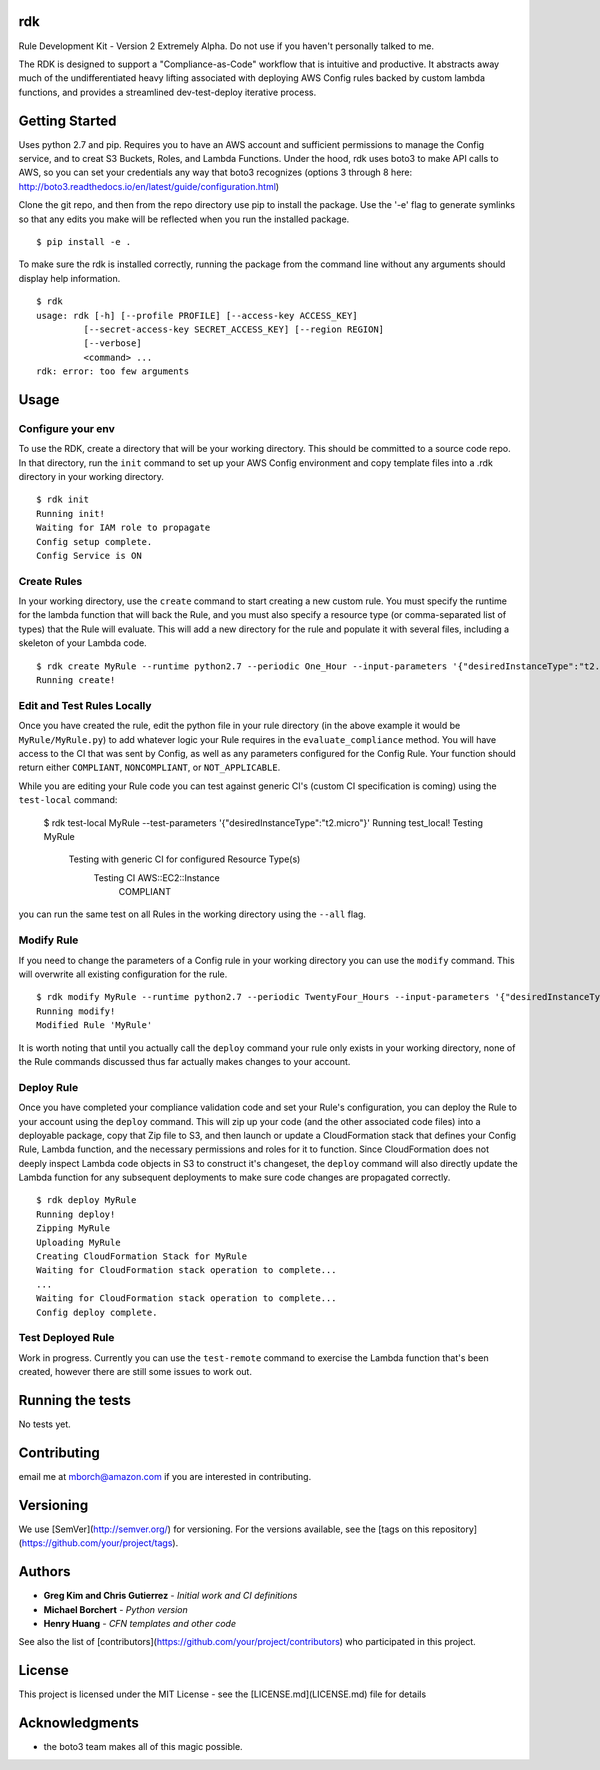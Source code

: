 rdk
===
Rule Development Kit - Version 2
Extremely Alpha.  Do not use if you haven't personally talked to me.

The RDK is designed to support a "Compliance-as-Code" workflow that is intuitive and productive.  It abstracts away much of the undifferentiated heavy lifting associated with deploying AWS Config rules backed by custom lambda functions, and provides a streamlined dev-test-deploy iterative process.

Getting Started
===============
Uses python 2.7 and pip.  Requires you to have an AWS account and sufficient permissions to manage the Config service, and to creat S3 Buckets, Roles, and Lambda Functions.  Under the hood, rdk uses boto3 to make API calls to AWS, so you can set your credentials any way that boto3 recognizes (options 3 through 8 here: http://boto3.readthedocs.io/en/latest/guide/configuration.html)

Clone the git repo, and then from the repo directory use pip to install the package.  Use the '-e' flag to generate symlinks so that any edits you make will be reflected when you run the installed package.

::

  $ pip install -e .

To make sure the rdk is installed correctly, running the package from the command line without any arguments should display help information.

::

  $ rdk
  usage: rdk [-h] [--profile PROFILE] [--access-key ACCESS_KEY]
           [--secret-access-key SECRET_ACCESS_KEY] [--region REGION]
           [--verbose]
           <command> ...
  rdk: error: too few arguments

Usage
=====

Configure your env
------------------
To use the RDK, create a directory that will be your working directory.  This should be committed to a source code repo.  In that directory, run the ``init`` command to set up your AWS Config environment and copy template files into a .rdk directory in your working directory.

::

  $ rdk init
  Running init!
  Waiting for IAM role to propagate
  Config setup complete.
  Config Service is ON

Create Rules
------------
In your working directory, use the ``create`` command to start creating a new custom rule.  You must specify the runtime for the lambda function that will back the Rule, and you must also specify a resource type (or comma-separated list of types) that the Rule will evaluate.  This will add a new directory for the rule and populate it with several files, including a skeleton of your Lambda code.

::

  $ rdk create MyRule --runtime python2.7 --periodic One_Hour --input-parameters '{"desiredInstanceType":"t2.micro"}' --event AWS::EC2::Instance
  Running create!

Edit and Test Rules Locally
---------------------------
Once you have created the rule, edit the python file in your rule directory (in the above example it would be ``MyRule/MyRule.py``) to add whatever logic your Rule requires in the ``evaluate_compliance`` method.  You will have access to the CI that was sent by Config, as well as any parameters configured for the Config Rule.  Your function should return either ``COMPLIANT``, ``NONCOMPLIANT``, or ``NOT_APPLICABLE``.

While you are editing your Rule code you can test against generic CI's (custom CI specification is coming) using the ``test-local`` command:

  $ rdk test-local MyRule --test-parameters '{"desiredInstanceType":"t2.micro"}'
  Running test_local!
  Testing MyRule
  	Testing with generic CI for configured Resource Type(s)
  		Testing CI AWS::EC2::Instance
  			COMPLIANT

you can run the same test on all Rules in the working directory using the ``--all`` flag.

Modify Rule
-----------
If you need to change the parameters of a Config rule in your working directory you can use the ``modify`` command.  This will overwrite all existing configuration for the rule.

::

  $ rdk modify MyRule --runtime python2.7 --periodic TwentyFour_Hours --input-parameters '{"desiredInstanceType":"t2.micro"}'
  Running modify!
  Modified Rule 'MyRule'

It is worth noting that until you actually call the ``deploy`` command your rule only exists in your working directory, none of the Rule commands discussed thus far actually makes changes to your account.

Deploy Rule
-----------
Once you have completed your compliance validation code and set your Rule's configuration, you can deploy the Rule to your account using the ``deploy`` command.  This will zip up your code (and the other associated code files) into a deployable package, copy that Zip file to S3, and then launch or update a CloudFormation stack that defines your Config Rule, Lambda function, and the necessary permissions and roles for it to function.  Since CloudFormation does not deeply inspect Lambda code objects in S3 to construct it's changeset, the ``deploy`` command will also directly update the Lambda function for any subsequent deployments to make sure code changes are propagated correctly.

::

  $ rdk deploy MyRule
  Running deploy!
  Zipping MyRule
  Uploading MyRule
  Creating CloudFormation Stack for MyRule
  Waiting for CloudFormation stack operation to complete...
  ...
  Waiting for CloudFormation stack operation to complete...
  Config deploy complete.

Test Deployed Rule
------------------
Work in progress.  Currently you can use the ``test-remote`` command to exercise the Lambda function that's been created, however there are still some issues to work out.

Running the tests
=================

No tests yet.

Contributing
============

email me at mborch@amazon.com if you are interested in contributing.

Versioning
==========

We use [SemVer](http://semver.org/) for versioning. For the versions available, see the [tags on this repository](https://github.com/your/project/tags).

Authors
=======

* **Greg Kim and Chris Gutierrez** - *Initial work and CI definitions*
* **Michael Borchert** - *Python version*
* **Henry Huang** - *CFN templates and other code*

See also the list of [contributors](https://github.com/your/project/contributors) who participated in this project.

License
=======

This project is licensed under the MIT License - see the [LICENSE.md](LICENSE.md) file for details

Acknowledgments
===============

* the boto3 team makes all of this magic possible.
